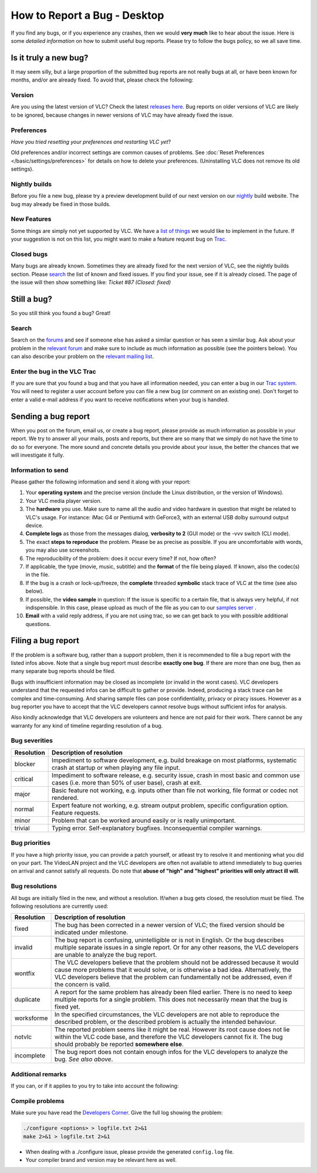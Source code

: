 .. _report-bug-desktop:

##############################
 How to Report a Bug - Desktop
##############################

If you find any bugs, or if you experience any crashes, then we would **very much** like to hear about the issue.
Here is some *detailed information* on how to submit useful bug reports. Please try to follow the bugs policy, so we all save time.

----------------------
Is it truly a new bug?
----------------------


It may seem silly, but a large proportion of the submitted bug reports are not really bugs at all, or have been known for months, and/or are already fixed.
To avoid that, please check the following:


Version
^^^^^^^

Are you using the latest version of VLC? Check the latest `releases here <https://www.videolan.org/news.html>`_.
Bug reports on older versions of VLC are likely to be ignored, because changes in newer versions of VLC may have already fixed the issue.

Preferences
^^^^^^^^^^^

*Have you tried resetting your preferences and restarting VLC yet*?

Old preferences and/or incorrect settings are common causes of problems.
See :doc:`Reset Preferences </basic/settings/preferences>` for details on how to delete your preferences. (Uninstalling VLC does not remove its old settings).


Nightly builds
^^^^^^^^^^^^^^

Before you file a new bug, please try a preview development build of our next version on our `nightly <http://nightlies.videolan.org/>`_ build website. The bug may already be fixed in those builds.

New Features
^^^^^^^^^^^^

Some things are simply not yet supported by VLC. We have a `list of things <https://trac.videolan.org/vlc/query?action=view&type=enhancement&order=priority>`_ we would like to implement in the future.
If your suggestion is not on this list, you might want to make a feature request bug on `Trac <https://trac.videolan.org/vlc/>`_.

Closed bugs
^^^^^^^^^^^

Many bugs are already known. Sometimes they are already fixed for the next version of VLC, see the nightly builds section.
Please `search <https://trac.videolan.org/vlc/>`_ the list of known and fixed issues. If you find your issue, see if it is already closed. The page of the issue will then show something like:
*Ticket #87 (Closed: fixed)*



------------
Still a bug?
------------

So you still think you found a bug? Great!

Search
^^^^^^

Search on the `forums <https://forum.videolan.org/>`_ and see if someone else has asked a similar question or has seen a similar bug.
Ask about your problem in the `relevant forum <https://forum.videolan.org/>`_ and make sure to include as much information as possible (see the pointers below). You can also describe your problem on the `relevant mailing list <https://www.videolan.org/support/lists.html>`_.

Enter the bug in the VLC Trac
^^^^^^^^^^^^^^^^^^^^^^^^^^^^^

If you are sure that you found a bug and that you have all information needed, you can enter a bug in our `Trac system <https://trac.videolan.org/vlc/>`_.
You will need to register a user account before you can file a new bug (or comment on an existing one). Don't forget to enter a valid e-mail address if you want to receive notifications when your bug is handled.

--------------------
Sending a bug report
--------------------

When you post on the forum, email us, or create a bug report, please provide as much information as possible in your report.
We try to answer all your mails, posts and reports, but there are so many that we simply do not have the time to do so for everyone.
The more sound and concrete details you provide about your issue, the better the chances that we will investigate it fully.


Information to send
^^^^^^^^^^^^^^^^^^^

Please gather the following information and send it along with your report:

1. Your **operating system** and the precise version (include the Linux distribution, or the version of Windows).
2. Your VLC media player version.
3. The **hardware** you use. Make sure to name all the audio and video hardware in question that might be related to VLC's usage.
   For instance: iMac G4 or Pentium4 with GeForce3, with an external USB dolby surround output device.
4. **Complete logs** as those from the messages dialog, **verbosity to 2** (GUI mode) or the -vvv switch (CLI mode).
5. The exact **steps to reproduce** the problem.
   Please be as precise as possible. If you are uncomfortable with words, you may also use screenshots.
6. The reproducibility of the problem: does it occur every time? If not, how often?
7. If applicable, the type (movie, music, subtitle) and the **format** of the file being played. If known, also the codec(s) in the file.
8. If the bug is a crash or lock-up/freeze, the **complete** threaded **symbolic** stack trace of VLC at the time (see also below).
9. If possible, the **video sample** in question:
   If the issue is specific to a certain file, that is always very helpful, if not indispensible. In this case, please upload as much of the file as you can to our `samples server <http://streams.videolan.org/upload/>`_ . 
10. **Email** with a valid reply address, if you are not using trac, so we can get back to you with possible additional questions.

-------------------
Filing a bug report
-------------------

If the problem is a software bug, rather than a support problem, then it is recommended to file a bug report with the listed infos above. Note that a single bug report must describe **exactly one bug**. If there are more than one bug, then as many separate bug reports should be filed.

Bugs with insufficient information may be closed as incomplete (or invalid in the worst cases). VLC developers understand that the requested infos can be difficult to gather or provide. Indeed, producing a stack trace can be complex and time-consuming. And sharing sample files can pose confidentiality, privacy or piracy issues. However as a bug reporter you have to accept that the VLC developers cannot resolve bugs without sufficient infos for analysis.

Also kindly acknowledge that VLC developers are volunteers and hence are not paid for their work. There cannot be any warranty for any kind of timeline regarding resolution of a bug.


Bug severities
^^^^^^^^^^^^^^

========== ================================================================================================================================================
Resolution Description of resolution
========== ================================================================================================================================================
blocker    Impediment to software development, e.g. build breakage on most platforms, systematic crash at startup or when playing any file input.

critical   Impediment to software release, e.g. security issue, crash in most basic and common use cases (i.e. more than 50% of user base), crash at exit.

major      Basic feature not working, e.g. inputs other than file not working, file format or codec not rendered.

normal     Expert feature not working, e.g. stream output problem, specific configuration option. Feature requests.

minor      Problem that can be worked around easily or is really unimportant.

trivial    Typing error. Self-explanatory bugfixes. Inconsequential compiler warnings.
========== ================================================================================================================================================



Bug priorities
^^^^^^^^^^^^^^

If you have a high priority issue, you can provide a patch yourself, or atleast try to resolve it and mentioning what you did on your part. The VideoLAN project and the VLC developers are often not available to attend immediately to bug queries on arrival and cannot satisfy all requests.
Do note that **abuse of "high" and "highest" priorities will only attract ill will**.


Bug resolutions
^^^^^^^^^^^^^^^

All bugs are initially filed in the new, and without a resolution. If/when a bug gets closed, the resolution must be filed. The following resolutions are currently used:


========== =====================================================================================================================================================================================================================================================================================
Resolution Description of resolution
========== =====================================================================================================================================================================================================================================================================================
fixed      The bug has been corrected in a newer version of VLC; the fixed version should be indicated under milestone.

invalid    The bug report is confusing, unintelligible or is not in English. Or the bug describes multiple separate issues in a single report. Or for any other reasons, the VLC developers are unable to analyze the bug report.

wontfix    The VLC developers believe that the problem should not be addressed because it would cause more problems that it would solve, or is otherwise a bad idea. Alternatively, the VLC developers believe that the problem can fundamentally not be addressed, even if the concern is valid.

duplicate  A report for the same problem has already been filed earlier. There is no need to keep multiple reports for a single problem. This does not necessarily mean that the bug is fixed yet.

worksforme In the specified circumstances, the VLC developers are not able to reproduce the described problem, or the described problem is actually the intended behaviour.

notvlc     The reported problem seems like it might be real. However its root cause does not lie within the VLC code base, and therefore the VLC developers cannot fix it. The bug should probably be reported **somewhere else**.

incomplete The bug report does not contain enough infos for the VLC developers to analyze the bug. *See also above*.
========== =====================================================================================================================================================================================================================================================================================



Additional remarks
^^^^^^^^^^^^^^^^^^

If you can, or if it applies to you try to take into account the following:

.. tabs::

   .. tab:: Windows users

      You can send along the last VLC crash log. The file is called `Crashdump <https://wiki.videolan.org/Crashdump/>`_. If you are familiar with **gdb**, you can use it to give us more detailed crash info. `Tutorial for GDB with Win32 <https://wiki.videolan.org/Tutorial_for_gdb_debug_under_Win32/>`_.
      If your bug is a crash, please try to reproduce and report using a `-debug build <http://nightlies.videolan.org/build/win32/last/>`_.

      If your bug is a crash, please try to reproduce and report using a ``-debug`` build.

   .. tab:: Mac OSX users

      Please send along the last part of ``~/Library/Logs/CrashReporter/VLC.crash.log`` if you can. Many crashes of VLC are logged in this file. You can open the file from VLC by going to the menu Window and choosing Messages. Now click the :guilabel:`Open CrashLog` button.

      Please make sure you send the last crash (at the bottom of the file) and that it actually is the crash you described. The Date/Time field reports the time of the crash so that way you can check if it is the crash you experienced, or an earlier one.


Compile problems
^^^^^^^^^^^^^^^^

Make sure you have read the `Developers Corner <https://wiki.videolan.org/Developers_Corner/>`_. Give the full log showing the problem:

.. code:: console
          
          ./configure <options> > logfile.txt 2>&1
          make 2>&1 > logfile.txt 2>&1


* When dealing with a ./configure issue, please provide the generated ``config.log`` file.
* Your compiler brand and version may be relevant here as well.